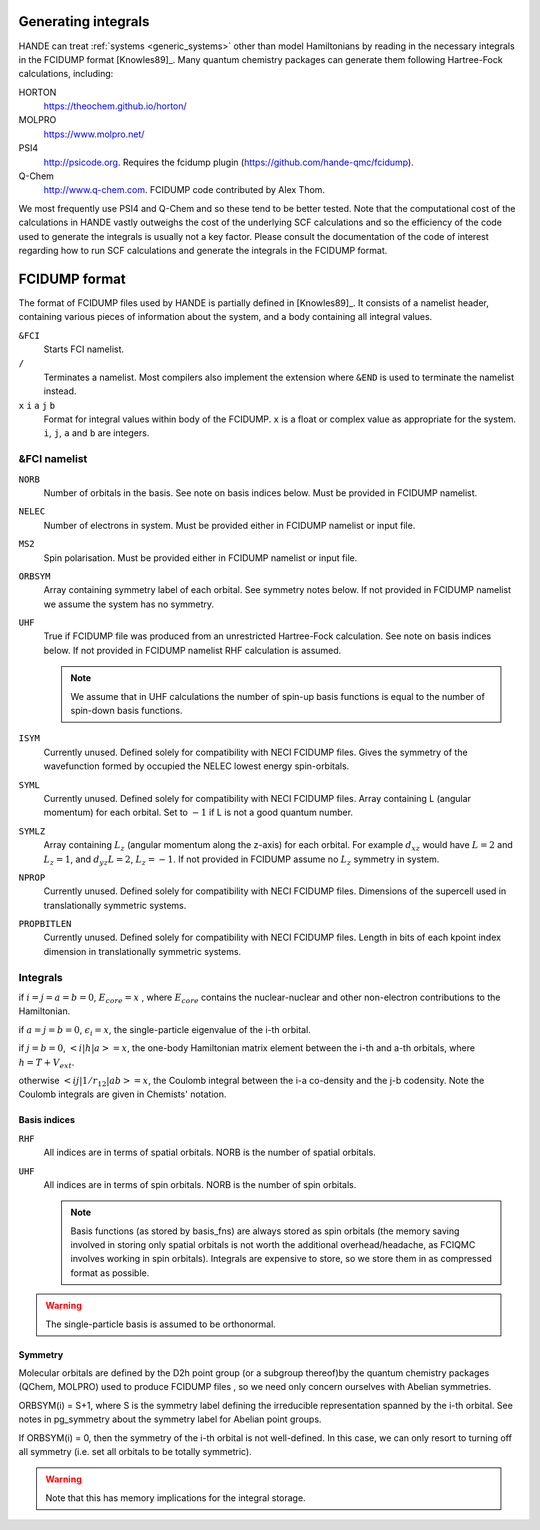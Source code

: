 .. _generating_integrals:

Generating integrals
====================

HANDE can treat :ref:`systems <generic_systems>` other than model Hamiltonians by reading in the necessary
integrals in the FCIDUMP format [Knowles89]_.  Many quantum chemistry packages can
generate them following Hartree-Fock calculations, including:

HORTON
   https://theochem.github.io/horton/
MOLPRO
   https://www.molpro.net/
PSI4
    http://psicode.org.  Requires the fcidump plugin (https://github.com/hande-qmc/fcidump).
Q-Chem
   http://www.q-chem.com.  FCIDUMP code contributed by Alex Thom.

We most frequently use PSI4 and Q-Chem and so these tend to be better tested.  Note that
the computational cost of the calculations in HANDE vastly outweighs the cost of the
underlying SCF calculations and so the efficiency of the code used to generate the
integrals is usually not a key factor.  Please consult the documentation of the code of
interest regarding how to run SCF calculations and generate the integrals in the FCIDUMP
format.

.. _fcidump_format:

FCIDUMP format
==============

The format of FCIDUMP files used by HANDE is partially defined in [Knowles89]_. It consists
of a namelist header, containing various pieces of information about the system, and a body containing
all integral values.

``&FCI``
    Starts FCI namelist.

``/``
    Terminates a namelist.  Most compilers also
    implement the extension where ``&END`` is used to
    terminate the namelist instead.

``x``  ``i``  ``a``  ``j``  ``b``
    Format for integral values within body of the FCIDUMP. 
    ``x`` is a float or complex value as appropriate for the system.
    ``i``, ``j``, ``a`` and ``b`` are integers.

&FCI namelist
^^^^^^^^^^^^^

``NORB``
    Number of orbitals in the basis.  See note on basis indices below.
    Must be provided in FCIDUMP namelist.
``NELEC``
    Number of electrons in system.
    Must be provided either in FCIDUMP namelist or input file.
``MS2``
    Spin polarisation.
    Must be provided either in FCIDUMP namelist or input file.
``ORBSYM``
    Array containing symmetry label of each orbital.  See
    symmetry notes below.
    If not provided in FCIDUMP namelist we assume the system has no symmetry.
``UHF``
    True if FCIDUMP file was produced from an unrestricted
    Hartree-Fock calculation.  See note on basis indices below.
    If not provided in FCIDUMP namelist RHF calculation is assumed.

    .. note::

         We assume that in UHF calculations the number of spin-up basis
         functions is equal to the number of spin-down basis functions.

``ISYM``
    Currently unused.  Defined solely for compatibility with NECI
    FCIDUMP files.  Gives the symmetry of the wavefunction formed by
    occupied the NELEC lowest energy spin-orbitals.

``SYML``
    Currently unused.  Defined solely for compatibility with NECI
    FCIDUMP files.  Array containing L (angular momentum) for each orbital.
    Set to :math:`-1` if L is not a good quantum number.

``SYMLZ``
    Array containing :math:`L_z` (angular momentum along the z-axis) for each orbital.
    For example :math:`d_xz` would have :math:`L=2` and :math:`L_z=1`, and
    :math:`d_yz L=2`, :math:`L_z=-1`.
    If not provided in FCIDUMP assume no :math:`L_z` symmetry in system.

``NPROP``
    Currently unused.  Defined solely for compatibility with NECI
    FCIDUMP files. Dimensions of the supercell used in translationally
    symmetric systems.

``PROPBITLEN``
    Currently unused.  Defined solely for compatibility with NECI
    FCIDUMP files. Length in bits of each kpoint index dimension in
    translationally symmetric systems.

Integrals
^^^^^^^^^

if :math:`i = j = a = b = 0`, :math:`E_{core} = x` , where :math:`E_{core}` contains the
nuclear-nuclear and other non-electron contributions to the
Hamiltonian.

if :math:`a = j = b = 0`, :math:`\epsilon_i = x`, the single-particle eigenvalue
of the i-th orbital.

if :math:`j = b = 0`, :math:`< i | h | a > = x`, the one-body Hamiltonian matrix element
between the i-th and a-th orbitals, where :math:`h = T+V_{ext}`.

otherwise :math:`< i j | 1/r_{12} | a b > = x`, the Coulomb integral between
the i-a co-density and the j-b codensity.  Note the Coulomb
integrals are given in Chemists' notation.

Basis indices
-------------
``RHF``
    All indices are in terms of spatial orbitals.  NORB is the
    number of spatial orbitals.

``UHF``
    All indices are in terms of spin orbitals.  NORB is the
    number of spin orbitals.

    .. note::

        Basis functions (as stored by basis_fns) are always stored as spin
        orbitals (the memory saving involved in storing only spatial orbitals
        is not worth the additional overhead/headache, as FCIQMC involves
        working in spin orbitals).  Integrals are expensive to store, so we
        store them in as compressed format as possible.

.. warning::

    The single-particle basis is assumed to be orthonormal.

Symmetry
--------

Molecular orbitals are defined by the D2h point group (or a subgroup
thereof)by the quantum chemistry packages (QChem, MOLPRO) used to
produce FCIDUMP files , so we need only concern ourselves with Abelian
symmetries.

ORBSYM(i) = S+1, where S is the symmetry label defining the
irreducible representation spanned by the i-th orbital.
See notes in pg_symmetry about the symmetry label for Abelian point
groups.

If ORBSYM(i) = 0, then the symmetry of the i-th orbital is not
well-defined.  In this case, we can only resort to turning off all
symmetry (i.e. set all orbitals to be totally symmetric).

.. warning::

    Note that this has memory implications for the integral storage.

